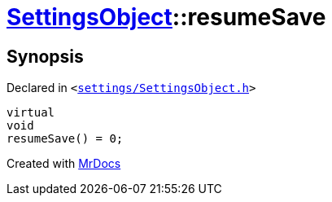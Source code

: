 [#SettingsObject-resumeSave]
= xref:SettingsObject.adoc[SettingsObject]::resumeSave
:relfileprefix: ../
:mrdocs:


== Synopsis

Declared in `&lt;https://github.com/PrismLauncher/PrismLauncher/blob/develop/settings/SettingsObject.h#L143[settings&sol;SettingsObject&period;h]&gt;`

[source,cpp,subs="verbatim,replacements,macros,-callouts"]
----
virtual
void
resumeSave() = 0;
----



[.small]#Created with https://www.mrdocs.com[MrDocs]#
